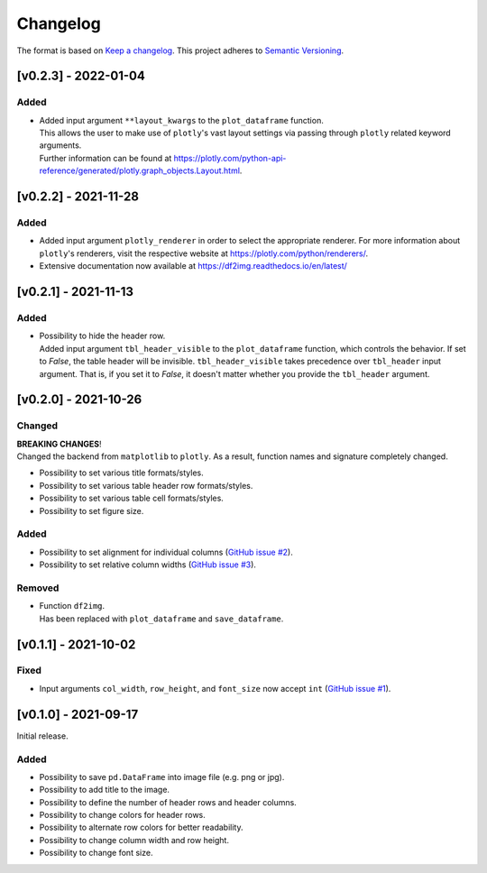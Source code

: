 *********
Changelog
*********

The format is based on `Keep a changelog <https://keepachangelog.com/de/1.0.0/>`_.
This project adheres to `Semantic Versioning <https://semver.org/>`_.


[v0.2.3] - 2022-01-04
=====================

Added
-----
- | Added input argument ``**layout_kwargs`` to the ``plot_dataframe`` function.
  | This allows the user to make use of ``plotly``'s vast layout settings via passing through ``plotly`` related keyword arguments.
  | Further information can be found at https://plotly.com/python-api-reference/generated/plotly.graph_objects.Layout.html.


[v0.2.2] - 2021-11-28
=====================

Added
-----
- Added input argument ``plotly_renderer`` in order to select the appropriate renderer. For more information about
  ``plotly``'s renderers, visit the respective website at https://plotly.com/python/renderers/.
- Extensive documentation now available at https://df2img.readthedocs.io/en/latest/


[v0.2.1] - 2021-11-13
=====================

Added
-----
- | Possibility to hide the header row.
  | Added input argument ``tbl_header_visible`` to the ``plot_dataframe`` function, which controls the behavior. If set to `False`, the table header will
    be invisible. ``tbl_header_visible`` takes precedence over ``tbl_header`` input argument. That is, if you set it to
    `False`, it doesn't matter whether you provide the ``tbl_header`` argument.


[v0.2.0] - 2021-10-26
=====================

Changed
-------
| **BREAKING CHANGES**!
| Changed the backend from ``matplotlib`` to ``plotly``. As a result, function names and signature completely changed.

- Possibility to set various title formats/styles.
- Possibility to set various table header row formats/styles.
- Possibility to set various table cell formats/styles.
- Possibility to set figure size.

Added
-----
- Possibility to set alignment for individual columns
  (`GitHub issue #2 <https://github.com/andreas-vester/df2img/issues/2>`_).
- Possibility to set relative column widths (`GitHub issue #3 <https://github.com/andreas-vester/df2img/issues/3>`_).

Removed
-------
- | Function ``df2img``.
  | Has been replaced with ``plot_dataframe`` and ``save_dataframe``.


[v0.1.1] - 2021-10-02
=====================

Fixed
-----
- Input arguments ``col_width``, ``row_height``, and ``font_size`` now accept ``int``
  (`GitHub issue #1 <https://github.com/andreas-vester/df2img/issues/1>`_).


[v0.1.0] - 2021-09-17
=====================

Initial release.

Added
-----
- Possibility to save ``pd.DataFrame`` into image file (e.g. png or jpg).
- Possibility to add title to the image.
- Possibility to define the number of header rows and header columns.
- Possibility to change colors for header rows.
- Possibility to alternate row colors for better readability.
- Possibility to change column width and row height.
- Possibility to change font size.